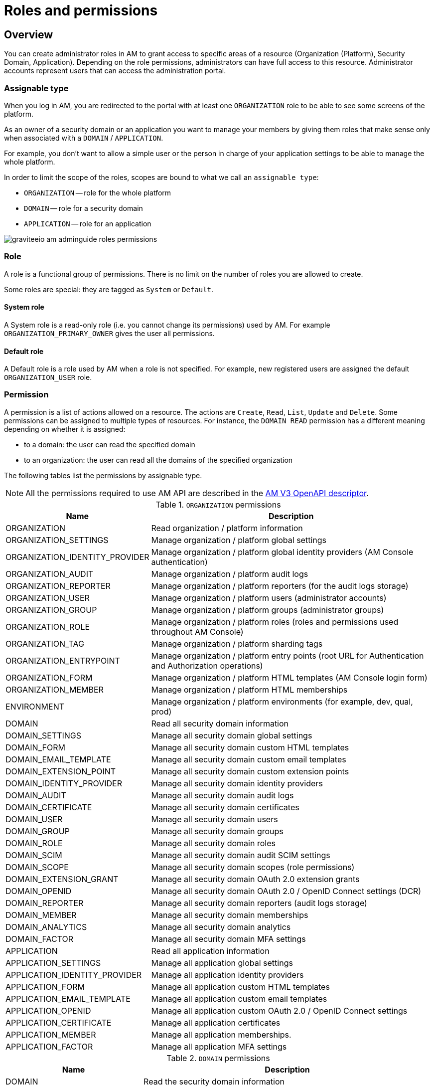 = Roles and permissions
:page-sidebar: am_3_x_sidebar
:page-permalink: am/current/am_adminguide_roles_and_permissions.html
:page-folder: am/admin-guide
:page-layout: am

== Overview

You can create administrator roles in AM to grant access to specific areas of a resource (Organization (Platform), Security Domain, Application).
Depending on the role permissions, administrators can have full access to this resource. Administrator accounts represent users that can access the administration portal.

=== Assignable type

When you log in AM, you are redirected to the portal with at least one `ORGANIZATION` role to be able to see some screens of the platform.

As an owner of a security domain or an application you want to manage your members by giving them roles that make sense only when associated with a `DOMAIN` / `APPLICATION`.

For example, you don't want to allow a simple user or the person in charge of your application settings to be able to manage the whole platform.

In order to limit the scope of the roles, scopes are bound to what we call an `assignable type`:

- `ORGANIZATION` -- role for the whole platform
- `DOMAIN` -- role for a security domain
- `APPLICATION` -- role for an application

image::am/current/graviteeio-am-adminguide-roles-permissions.png[]

=== Role
A role is a functional group of permissions.
There is no limit on the number of roles you are allowed to create.

Some roles are special: they are tagged as `System` or `Default`.

==== System role
A System role is a read-only role (i.e. you cannot change its permissions) used by AM. For example `ORGANIZATION_PRIMARY_OWNER` gives the user all permissions.

==== Default role
A Default role is a role used by AM when a role is not specified.
For example, new registered users are assigned the default `ORGANIZATION_USER` role.

=== Permission
A permission is a list of actions allowed on a resource. The actions are `Create`, `Read`, `List`, `Update` and `Delete`.
Some permissions can be assigned to multiple types of resources. For instance, the `DOMAIN READ` permission has a different meaning depending on whether it is assigned:

- to a domain: the user can read the specified domain
- to an organization: the user can read all the domains of the specified organization

The following tables list the permissions by assignable type.

NOTE: All the permissions required to use AM API are described in the link:/am/current/management-api/index.html[AM V3 OpenAPI descriptor^].

.`ORGANIZATION` permissions
[cols="1,3"]
|===
|Name |Description

| ORGANIZATION
| Read organization / platform information

| ORGANIZATION_SETTINGS
| Manage organization / platform global settings

| ORGANIZATION_IDENTITY_PROVIDER
| Manage organization / platform global identity providers (AM Console authentication)

| ORGANIZATION_AUDIT
| Manage organization / platform audit logs

| ORGANIZATION_REPORTER
| Manage organization / platform reporters (for the audit logs storage)

| ORGANIZATION_USER
| Manage organization / platform users (administrator accounts)

| ORGANIZATION_GROUP
| Manage organization / platform groups (administrator groups)

| ORGANIZATION_ROLE
| Manage organization / platform roles (roles and permissions used throughout AM Console)

| ORGANIZATION_TAG
| Manage organization / platform sharding tags

| ORGANIZATION_ENTRYPOINT
| Manage organization / platform entry points (root URL for Authentication and Authorization operations)

| ORGANIZATION_FORM
| Manage organization / platform HTML templates (AM Console login form)

| ORGANIZATION_MEMBER
| Manage organization / platform HTML memberships

| ENVIRONMENT
| Manage organization / platform environments (for example, dev, qual, prod)

| DOMAIN
| Read all security domain information

| DOMAIN_SETTINGS
| Manage all security domain global settings

| DOMAIN_FORM
| Manage all security domain custom HTML templates

| DOMAIN_EMAIL_TEMPLATE
| Manage all security domain custom email templates

| DOMAIN_EXTENSION_POINT
| Manage all security domain custom extension points

| DOMAIN_IDENTITY_PROVIDER
| Manage all security domain identity providers

| DOMAIN_AUDIT
| Manage all security domain audit logs

| DOMAIN_CERTIFICATE
| Manage all security domain certificates

| DOMAIN_USER
| Manage all security domain users

| DOMAIN_GROUP
| Manage all security domain groups

| DOMAIN_ROLE
| Manage all security domain roles

| DOMAIN_SCIM
| Manage all security domain audit SCIM settings

| DOMAIN_SCOPE
| Manage all security domain scopes (role permissions)

| DOMAIN_EXTENSION_GRANT
| Manage all security domain OAuth 2.0 extension grants

| DOMAIN_OPENID
| Manage all security domain OAuth 2.0 / OpenID Connect settings (DCR)

| DOMAIN_REPORTER
| Manage all security domain reporters (audit logs storage)

| DOMAIN_MEMBER
| Manage all security domain memberships

| DOMAIN_ANALYTICS
| Manage all security domain analytics

| DOMAIN_FACTOR
| Manage all security domain MFA settings

| APPLICATION
| Read all application information

| APPLICATION_SETTINGS
| Manage all application global settings

| APPLICATION_IDENTITY_PROVIDER
| Manage all application identity providers

| APPLICATION_FORM
| Manage all application custom HTML templates

| APPLICATION_EMAIL_TEMPLATE
| Manage all application custom email templates

| APPLICATION_OPENID
| Manage all application custom OAuth 2.0 / OpenID Connect settings

| APPLICATION_CERTIFICATE
| Manage all application certificates

| APPLICATION_MEMBER
| Manage all application memberships.

| APPLICATION_FACTOR
| Manage all application MFA settings

|===

.`DOMAIN` permissions
[cols="1,3"]
|===
|Name |Description

| DOMAIN
| Read the security domain information

| DOMAIN_SETTINGS
| Manage the security domain global settings

| DOMAIN_FORM
| Manage the security domain custom HTML templates

| DOMAIN_EMAIL_TEMPLATE
| Manage the security domain custom email templates

| DOMAIN_EXTENSION_POINT
| Manage the security domain custom extension points

| DOMAIN_IDENTITY_PROVIDER
| Manage the security domain identity providers

| DOMAIN_AUDIT
| Manage the security domain audit logs

| DOMAIN_CERTIFICATE
| Manage the security domain certificates

| DOMAIN_USER
| Manage the security domain users

| DOMAIN_GROUP
| Manage the security domain groups

| DOMAIN_ROLE
| Manage the security domain roles

| DOMAIN_SCIM
| Manage the security domain audit SCIM settings

| DOMAIN_SCOPE
| Manage the security domain scopes (role permissions)

| DOMAIN_EXTENSION_GRANT
| Manage the security domain OAuth 2.0 extension grants

| DOMAIN_OPENID
| Manage the security domain OAuth 2.0 / OpenID Connect settings (DCR)

| DOMAIN_REPORTER
| Manage the security domain reporters (audit logs storage)

| DOMAIN_MEMBER
| Manage the security domain memberships

| DOMAIN_ANALYTICS
| Manage the security domain analytics

| DOMAIN_FACTOR
| Manage the security domain MFA settings

| APPLICATION
| Read the security domain application information

| APPLICATION_SETTINGS
| Manage the security domain application global settings

| APPLICATION_IDENTITY_PROVIDER
| Manage the security domain application identity providers

| APPLICATION_FORM
| Manage the security domain application custom HTML templates

| APPLICATION_EMAIL_TEMPLATE
| Manage the security domain application custom email templates

| APPLICATION_OPENID
| Manage the security domain application custom OAuth 2.0 / OpenID Connect settings

| APPLICATION_CERTIFICATE
| Manage the security domain application certificates

| APPLICATION_MEMBER
| Manage the security domain application memberships

| APPLICATION_FACTOR
| Manage the security domain application MFA settings

|===

.Permissions `APPLICATION`
[cols="1,3"]
|===
|Name |Description

| APPLICATION
| Read the application information

| APPLICATION_SETTINGS
| Manage the application global settings

| APPLICATION_IDENTITY_PROVIDER
| Manage the application identity providers

| APPLICATION_FORM
| Manage the application custom HTML templates

| APPLICATION_EMAIL_TEMPLATE
| Manage the application custom email templates

| APPLICATION_OPENID
| Manage the application custom OAuth 2.0 / OpenID Connect settings

| APPLICATION_CERTIFICATE
| Manage the application certificate

| APPLICATION_MEMBER
| Manage the application memberships

| APPLICATION_FACTOR
| Manage the application MFA settings

|===

== Manage roles

To manage roles and permissions:

. link:/am/current/am_userguide_authentication.html[Log in to AM Console^].
. From the user menu at the top right, select *Global settings*.
. Click *Settings > Roles*, then create a role as described in the examples below.

=== Create the `REVIEWER_APPLICATION` role
Let's imagine we want to create a reviewer role, which allows a user to check if your application configuration is valid.

. Click the plus icon image:icons\plus-icon.png[role="icon"] and enter the following values:

- Assignable type : `APPLICATION`
- Name : `REVIEWER_APPLICATION`
- Description : `Read-only role`
+
image::am/current/graviteeio-am-adminguide-new-role.png[]

. Click *CREATE*.

=== Configure the `REVIEWER_APPLICATION` role
You must give `READ` permissions to all sections of your application.
This allows the user to see the whole configuration of your application.

Click *SAVE* to store the changes.

.Configure
image::am/current/graviteeio-am-adminguide-role-configure.png[]

=== Result

Go to your application *Administrative roles* settings section and add a new member with the `REVIEWER_APPLICATION` role. The user `Reviewer User` now has read access to your application.

image::am/current/graviteeio-am-adminguide-role-member.png[]
